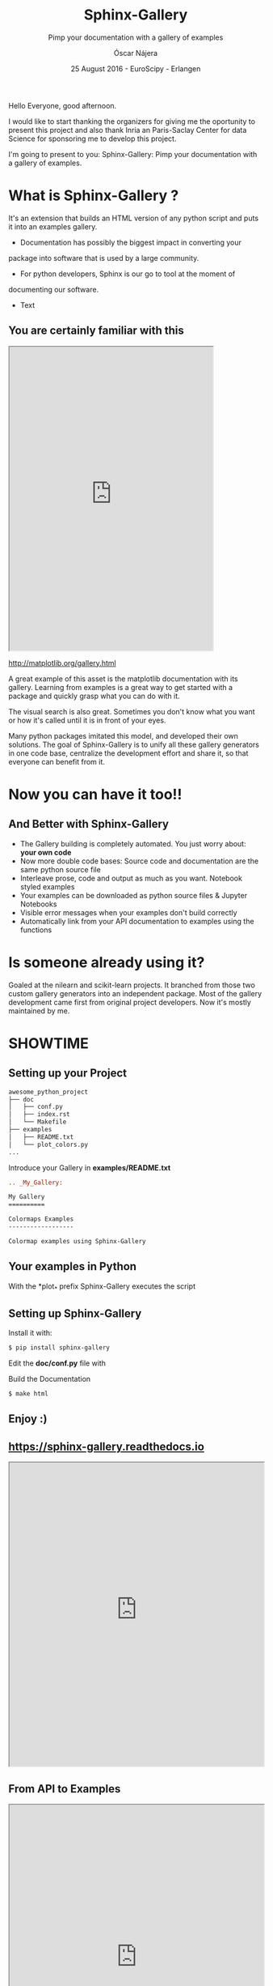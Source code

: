 #+TITLE: Sphinx-Gallery
#+SUBTITLE: Pimp your documentation with a gallery of examples
#+AUTHOR: Óscar Nájera
#+EMAIL: najera.oscar@gmail.com
#+DATE: 25 August 2016 - EuroScipy - Erlangen
#+REVEAL_PLUGINS: (highlight notes)
#+REVEAL_TRANS: slide
#+REVEAL_THEME: serif
#+REVEAL_ROOT: https://cdn.jsdelivr.net/reveal.js/3.0.0/

#+HTML_HEAD: <link rel="stylesheet" type="text/css" href="css/style.css" />
#+REVEAL_EXTRA_CSS: https://maxcdn.bootstrapcdn.com/font-awesome/4.2.0/css/font-awesome.min.css
#+REVEAL_HEAD_PREAMBLE: <link rel="stylesheet" type="text/css" href="css/style.css"/>
#+OPTIONS: toc:nil email:nil num:nil

#+BEGIN_NOTES
Hello Everyone, good afternoon.

I would like to start thanking the organizers for giving me the
oportunity to present this project and also thank Inria an
Paris-Saclay Center for data Science for sponsoring me to develop this
project.

I'm going to present to you: Sphinx-Gallery: Pimp your documentation
with a gallery of examples.
 #+END_NOTES

* What is Sphinx-Gallery ?
It's an extension that builds an HTML version of any python
script and puts it into an examples gallery.
#+BEGIN_NOTES
- Documentation has possibly the biggest impact in converting your
package into software that is used by a large community.

- For python developers, Sphinx is our go to tool at the moment of
documenting our software.

- Text
#+END_NOTES

** You are certainly familiar with this

#+BEGIN_HTML
<iframe src="http://matplotlib.org/gallery.html" width="80%" height="600px"></iframe>
#+END_HTML
http://matplotlib.org/gallery.html
#+BEGIN_NOTES
A great example of this asset is the matplotlib documentation with its
gallery. Learning from examples is a great way to get started with a
package and quickly grasp what you can do with it.

The visual search is also great. Sometimes you don't know what you
want or how it's called until it is in front of your eyes.

Many python packages imitated this model, and developed their own
solutions. The goal of Sphinx-Gallery is to unify all these gallery
generators in one code base, centralize the development effort and
share it, so that everyone can benefit from it.
#+END_NOTES
* Now you can have it too!!
** And Better with Sphinx-Gallery

#+ATTR_REVEAL: :frag (appear)
  - The Gallery building is completely automated. You just worry about:
    *your own code*
  - Now more double code bases: Source code and documentation are the
    same python source file
  - Interleave prose, code and output as much as you want. Notebook
    styled examples
  - Your examples can be downloaded as python source files & Jupyter Notebooks
  - Visible error messages when your examples don't build correctly
  - Automatically link from your API documentation to examples using the functions
* Is someone already using it?
#+ATTR_HTML: :class logo
[[http://scikit-learn.org/dev/auto_examples/index.html][file:images/scikit-learn-logo-small.png]]
[[http://nilearn.github.io/auto_examples/index.html][file:images/nilearn-logo.png]]
[[http://scikit-image.org/docs/dev/auto_examples/][file:images/skimage-logo.png]]
[[http://www.martinos.org/mne/stable/auto_examples/index.html][file:images/mne_logo.png]]
[[http://www.pygimli.org/_examples_auto/index.html][file:images/gimli-logo.png]]
[[http://docs.astropy.org/en/stable/generated/examples/index.html][file:images/astropy-logo.png]]

#+BEGIN_NOTES
  Goaled at the nilearn and scikit-learn projects. It branched from
  those two custom gallery generators into an independent package.
  Most of the gallery development came first from original project
  developers. Now it's mostly maintained by me.
#+END_NOTES

* SHOWTIME
** Setting up your Project
#+BEGIN_SRC sh
awesome_python_project
├── doc
│   ├── conf.py
│   ├── index.rst
│   └── Makefile
├── examples
│   ├── README.txt
│   └── plot_colors.py
...
#+END_SRC

#+ATTR_REVEAL: :frag (appear)
Introduce your Gallery in *examples/README.txt*
#+ATTR_REVEAL: :frag (appear)
#+BEGIN_SRC rst
  .. _My_Gallery:

  My Gallery
  ==========

  Colormaps Examples
  ------------------

  Colormap examples using Sphinx-Gallery
#+END_SRC

** Your examples in Python

With the *plot_* prefix Sphinx-Gallery executes the script

#+BEGIN_SRC python :exports source
  # -*- coding: utf-8 -*-
  r"""
  ===============================
  Colormaps alter your perception
  ===============================

  Here I plot the function

  .. math:: f(x, y) = \sin(x) + \cos(y)

  with different colormaps.

  """

  import numpy as np
  import matplotlib.pyplot as plt

  x = np.linspace(-np.pi, np.pi, 300)
  xx, yy = np.meshgrid(x, x)
  z = np.cos(xx) + np.cos(yy)

  plt.figure()
  plt.imshow(z)

  plt.figure()
  plt.imshow(z, cmap=plt.cm.get_cmap('hot'))

  plt.figure()
  plt.imshow(z, cmap=plt.cm.get_cmap('Spectral'), interpolation='none')

  # Not needed for the Gallery.
  # Only for direct execution
  plt.show()

  ###############################################################################
  # You can define blocks in your source code
  # with interleaving prose.
  #

  print("This writes to stdout and will be displayed in the HTML file")
#+END_SRC

** Setting up Sphinx-Gallery
#+ATTR_REVEAL: :frag (appear)
Install it with:
#+ATTR_REVEAL: :frag (appear)
#+BEGIN_SRC sh
  $ pip install sphinx-gallery
#+END_SRC

#+ATTR_REVEAL: :frag (appear)
Edit the *doc/conf.py* file with
#+ATTR_REVEAL: :frag (appear)
#+BEGIN_SRC python :exports source
  import sphinx_gallery
  extensions = [
      ...
      'sphinx_gallery.gen_gallery',
      ]

  sphinx_gallery_conf = {
      # path to your examples scripts
      'examples_dirs' : '../examples',
      # path where to save gallery generated examples
      'gallery_dirs'  : 'auto_examples'}
#+END_SRC

#+ATTR_REVEAL: :frag (appear)
Build the Documentation
#+ATTR_REVEAL: :frag (appear)
#+BEGIN_SRC sh
  $ make html
#+END_SRC
** Enjoy :)

** https://sphinx-gallery.readthedocs.io
#+BEGIN_HTML
<iframe src="https://sphinx-gallery.readthedocs.io/en/latest/auto_examples/index.html" width="100%" height="600px"></iframe>
#+END_HTML
** From API to Examples
#+BEGIN_HTML
<iframe src="http://nilearn.github.io/modules/generated/nilearn.input_data.NiftiMasker.html#nilearn.input_data.NiftiMasker" width="100%" height="600px"></iframe>
#+END_HTML
http://nilearn.github.io/
* Thank you for your attention

Start using and contributing to Sphinx-Gallery
* Export config                                                    :noexport:
#+BEGIN_SRC emacs-lisp :results silent :exports none
  (setq org-reveal-title-slide "

  <h1 class=\"title\">%t</h1>
  <h2 class=\"subtitle\">%s</h2>

  <h2>%a</h2>
  <h3>%e / <a href=\"http://github.com/Titan-C\">
  <i class=\"fa fa-github\" aria-hidden=\"true\"></i>
  Titan-C</a></h3>

  <h2>%d</h2>
  <p class=\"sponsor\">
  <img src=\"./images/inria-logo.jpg\" alt=\"inria-logo.jpg\" class=\"logo\" />
  <img src=\"./images/cds-logo.png\" alt=\"cds-logo.png\" />
  </p>
  ")

  (org-reveal-export-to-html)
  (rename-file "euroscipy2016.html" "index.html" t)
#+END_SRC
